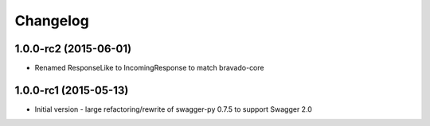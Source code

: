 Changelog
=========

1.0.0-rc2 (2015-06-01)
++++++++++++++++++++++
* Renamed ResponseLike to IncomingResponse to match bravado-core

1.0.0-rc1 (2015-05-13)
++++++++++++++++++++++
* Initial version - large refactoring/rewrite of swagger-py 0.7.5 to support
  Swagger 2.0
